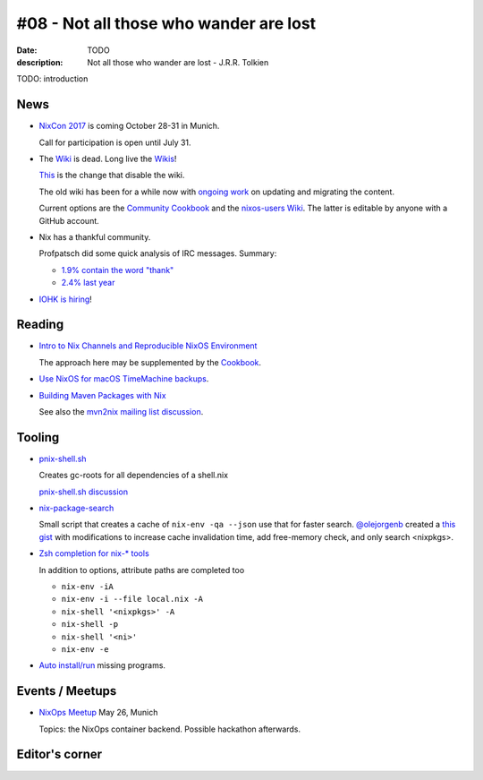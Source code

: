 #08 - Not all those who wander are lost
############################################

:date: TODO
:description: Not all those who wander are lost - J.R.R. Tolkien


TODO: introduction


News
====

- `NixCon 2017`_ is coming October 28-31 in Munich.

  Call for participation is open until July 31.

- The `Wiki <https://nixos.org/nixos/wiki.html>`_ is dead. Long live
  the `Wikis <https://github.com/nixos-users/wiki/wiki>`_!


  `This <https://github.com/NixOS/nixos-org-configurations/pull/30>`_
  is the change that disable the wiki.

  The old wiki has been for a while now with `ongoing work
  <https://github.com/NixOS/nixpkgs/milestone/8>`_ on updating and
  migrating the content.

  Current options are the `Community Cookbook
  <https://nix-cookbook.readthedocs.io/en/latest/index.html>`_ and the
  `nixos-users Wiki <https://github.com/nixos-users/wiki/wiki>`_. The
  latter is editable by anyone with a GitHub account.


- Nix has a thankful community.

  Profpatsch did some quick analysis of IRC messages.
  Summary:

  - `1.9% contain the word "thank" <https://twitter.com/Profpatsch/status/862303014601846784>`_
  - `2.4% last year <https://twitter.com/grhmc/status/862304182002479105>`_

- `IOHK is hiring <https://iohk.io/careers/#fk06gld>`_!


.. _`NixCon 2017`: http://nixcon2017.org/


Reading
========

- `Intro to Nix Channels and Reproducible NixOS Environment <http://matrix.ai/2017/03/13/intro-to-nix-channels-and-reproducible-nixos-environment/>`_

  The approach here may be supplemented by the `Cookbook
  <http://nix-cookbook.readthedocs.io/en/latest/faq.html#how-to-pin-nixpkgs-to-a-specific-commit-branch>`_.

- `Use NixOS for macOS TimeMachine backups <http://grahamc.com/blog/timemachine-backups-linux-nixos>`_.

- `Building Maven Packages with Nix <https://ww.telent.net/2017/5/10/building_maven_packages_with_nix>`_

  See also the `mvn2nix mailing list discussion <https://mailman.science.uu.nl/pipermail/nix-dev/2017-May/023677.html>`_.


Tooling
=======

- `pnix-shell.sh <https://gist.github.com/aherrmann/51b56283f9ed5853747908fbab907316>`_

  Creates gc-roots for all dependencies of a shell.nix

  `pnix-shell.sh discussion <http://lists.science.uu.nl/pipermail/nix-dev/2016-November/022173.html>`_

- `nix-package-search <https://www.reddit.com/r/NixOS/comments/5yxt45/simple_nix_package_search/>`_

  Small script that creates a cache of ``nix-env -qa --json`` use that
  for faster search. `@olejorgenb <https://github.com/olejorgenb>`_
  created a `this gist
  <https://gist.github.com/olejorgenb/0c3bafa3c7b63d1a2f83ee13582de7b9>`_
  with modifications to increase cache invalidation time, add
  free-memory check, and only search <nixpkgs>.

- `Zsh completion for nix-* tools <https://github.com/spwhitt/nix-zsh-completions>`_

  In addition to options, attribute paths are completed too

  - ``nix-env -iA``
  - ``nix-env -i --file local.nix -A``
  - ``nix-shell '<nixpkgs>' -A``
  - ``nix-shell -p``
  - ``nix-shell '<ni>'``
  - ``nix-env -e``


- `Auto install/run
  <https://mailman.science.uu.nl/pipermail/nix-dev/2017-May/023569.html>`_
  missing programs.





Events / Meetups
==================

- `NixOps Meetup <https://www.meetup.com/Munich-NixOS-Meetup/events/239835348/>`_ May 26, Munich

  Topics: the NixOps container backend. Possible hackathon afterwards.




Editor's corner
===============

